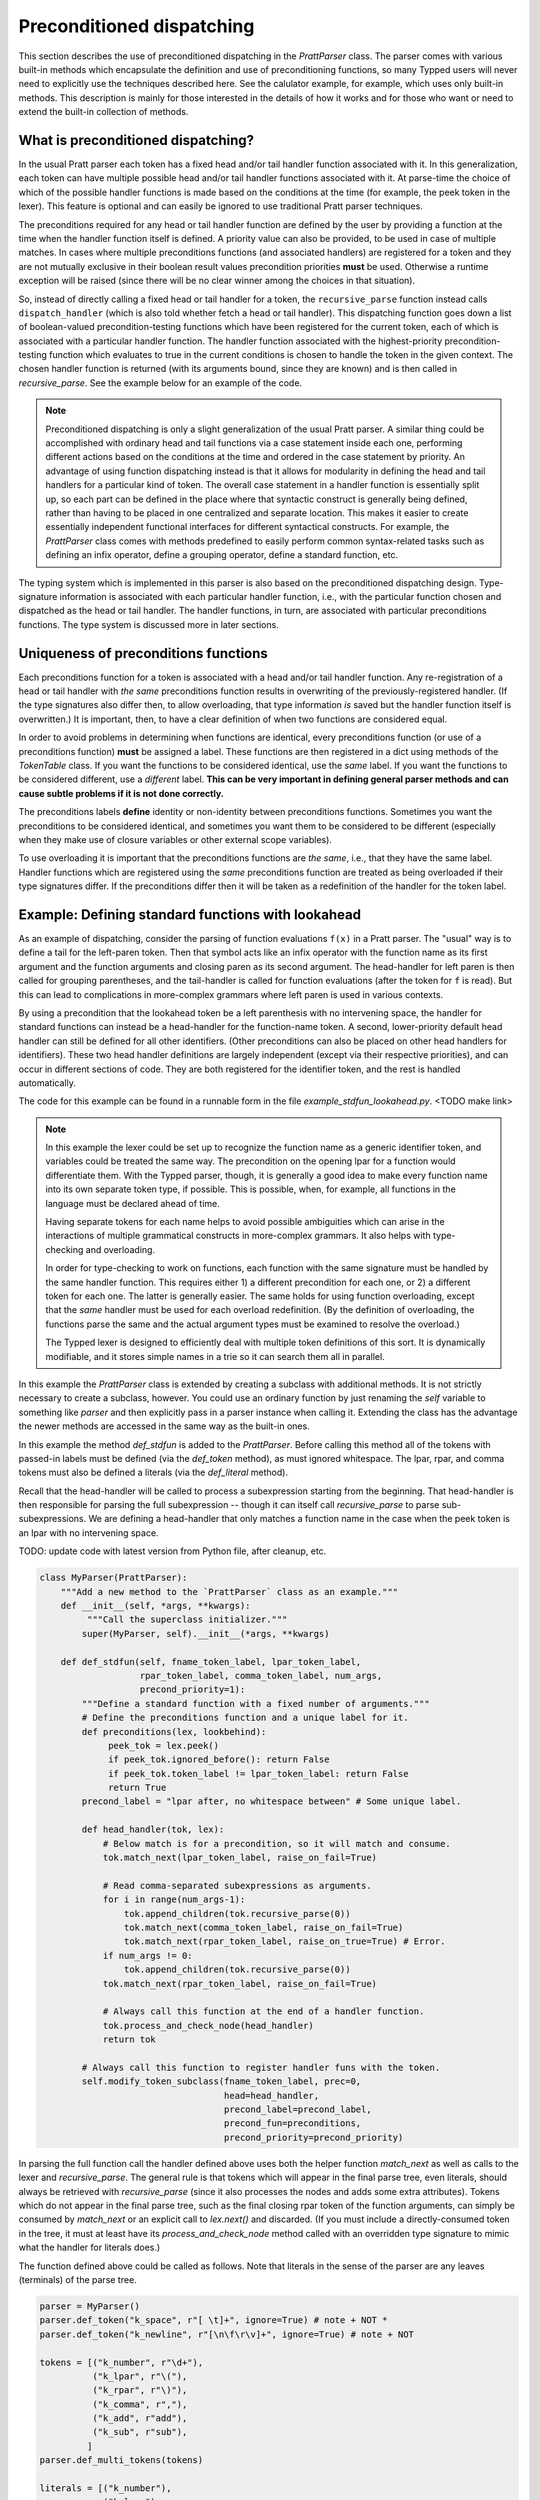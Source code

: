 
Preconditioned dispatching
==========================

This section describes the use of preconditioned dispatching in the
`PrattParser` class.  The parser comes with various built-in methods which
encapsulate the definition and use of preconditioning functions, so many Typped
users will never need to explicitly use the techniques described here.  See the
calulator example, for example, which uses only built-in methods.  This
description is mainly for those interested in the details of how it works and
for those who want or need to extend the built-in collection of methods.

What is preconditioned dispatching?
-----------------------------------

In the usual Pratt parser each token has a fixed head and/or tail handler
function associated with it.  In this generalization, each token can have
multiple possible head and/or tail handler functions associated with it.  At
parse-time the choice of which of the possible handler functions is made based
on the conditions at the time (for example, the peek token in the lexer).  This
feature is optional and can easily be ignored to use traditional Pratt parser
techniques.

The preconditions required for any head or tail handler function are defined by
the user by providing a function at the time when the handler function itself
is defined.  A priority value can also be provided, to be used in case of
multiple matches.  In cases where multiple preconditions functions (and
associated handlers) are registered for a token and they are not mutually
exclusive in their boolean result values precondition priorities **must** be
used.  Otherwise a runtime exception will be raised (since there will be no
clear winner among the choices in that situation).

So, instead of directly calling a fixed head or tail handler for a token, the
``recursive_parse`` function instead calls ``dispatch_handler`` (which is also
told whether fetch a head or tail handler).  This dispatching function goes
down a list of boolean-valued precondition-testing functions which have been
registered for the current token, each of which is associated with a particular
handler function.  The handler function associated with the highest-priority
precondition-testing function which evaluates to true in the current conditions
is chosen to handle the token in the given context.  The chosen handler
function is returned (with its arguments bound, since they are known) and is
then called in `recursive_parse`.  See the example below for an example of the
code.

.. note::

   Preconditioned dispatching is only a slight generalization of the usual
   Pratt parser.  A similar thing could be accomplished with ordinary head and
   tail functions via a case statement inside each one, performing different
   actions based on the conditions at the time and ordered in the case
   statement by priority.  An advantage of using function dispatching instead
   is that it allows for modularity in defining the head and tail handlers for
   a particular kind of token.  The overall case statement in a handler
   function is essentially split up, so each part can be defined in the place
   where that syntactic construct is generally being defined, rather than
   having to be placed in one centralized and separate location.  This makes it
   easier to create essentially independent functional interfaces for different
   syntactical constructs.  For example, the `PrattParser` class comes with
   methods predefined to easily perform common syntax-related tasks such as
   defining an infix operator, define a grouping operator, define a standard
   function, etc.

The typing system which is implemented in this parser is also based on the
preconditioned dispatching design.  Type-signature information is associated
with each particular handler function, i.e., with the particular function
chosen and dispatched as the head or tail handler.  The handler functions, in
turn, are associated with particular preconditions functions.  The type system
is discussed more in later sections.

Uniqueness of preconditions functions
-------------------------------------

Each preconditions function for a token is associated with a head and/or tail
handler function.  Any re-registration of a head or tail handler with *the same*
preconditions function results in overwriting of the previously-registered
handler.  (If the type signatures also differ then, to allow overloading, that
type information *is* saved but the handler function itself is overwritten.)  It
is important, then, to have a clear definition of when two functions are
considered equal.

In order to avoid problems in determining when functions are identical, every
preconditions function (or use of a preconditions function) **must** be
assigned a label.  These functions are then registered in a dict using methods
of the `TokenTable` class.  If you want the functions to be considered
identical, use the *same* label.  If you want the functions to be considered
different, use a *different* label.  **This can be very important in defining
general parser methods and can cause subtle problems if it is not done
correctly.**

The preconditions labels **define** identity or non-identity between
preconditions functions.  Sometimes you want the preconditions to be considered
identical, and sometimes you want them to be considered to be different (especially
when they make use of closure variables or other external scope variables).

To use overloading it is important that the preconditions functions are *the
same*, i.e., that they have the same label.  Handler functions which are
registered using the *same* preconditions function are treated as being
overloaded if their type signatures differ.  If the preconditions differ then
it will be taken as a redefinition of the handler for the token label.

Example: Defining standard functions with lookahead
---------------------------------------------------

As an example of dispatching, consider the parsing of function evaluations
``f(x)`` in a Pratt parser.   The "usual" way is to define a tail for the
left-paren token.  Then that symbol acts like an infix operator with the
function name as its first argument and the function arguments and closing
paren as its second argument.  The head-handler for left paren is then called
for grouping parentheses, and the tail-handler is called for function
evaluations (after the token for ``f`` is read).  But this can lead to
complications in more-complex grammars where left paren is used in various
contexts.

By using a precondition that the lookahead token be a left parenthesis with no
intervening space, the handler for standard functions can instead be a
head-handler for the function-name token.  A second, lower-priority default
head handler can still be defined for all other identifiers.  (Other
preconditions can also be placed on other head handlers for identifiers).
These two head handler definitions are largely independent (except via their
respective priorities), and can occur in different sections of code.  They are
both registered for the identifier token, and the rest is handled
automatically.

The code for this example can be found in a runnable form in the file
`example_stdfun_lookahead.py`.  <TODO make link>

.. note::

   In this example the lexer could be set up to recognize the function name as
   a generic identifier token, and variables could be treated the same way.
   The precondition on the opening lpar for a function would differentiate
   them.  With the Typped parser, though, it is generally a good idea to make
   every function name into its own separate token type, if possible.  This is
   possible, when, for example, all functions in the language must be declared
   ahead of time.
   
   Having separate tokens for each name helps to avoid possible ambiguities
   which can arise in the interactions of multiple grammatical constructs in
   more-complex grammars.  It also helps with type-checking and overloading.

   In order for type-checking to work on functions, each function with the same
   signature must be handled by the same handler function.  This requires
   either 1) a different precondition for each one, or 2) a different token for
   each one.  The latter is generally easier.  The same holds for using
   function overloading, except that the *same* handler must be used for each
   overload redefinition.  (By the definition of overloading, the functions
   parse the same and the actual argument types must be examined to resolve the
   overload.)
  
   The Typped lexer is designed to efficiently deal with multiple token
   definitions of this sort.  It is dynamically modifiable, and it stores
   simple names in a trie so it can search them all in parallel.

In this example the `PrattParser` class is extended by creating a subclass with
additional methods.  It is not strictly necessary to create a subclass,
however.  You could use an ordinary function by just renaming the `self`
variable to something like `parser` and then explicitly pass in a parser
instance when calling it.  Extending the class has the advantage the newer
methods are accessed in the same way as the built-in ones.

In this example the method `def_stdfun` is added to the `PrattParser`.  Before
calling this method all of the tokens with passed-in labels must be defined
(via the `def_token` method), as must ignored whitespace.  The lpar, rpar, and
comma tokens must also be defined a literals (via the `def_literal` method).

Recall that the head-handler will be called to process a subexpression starting
from the beginning.  That head-handler is then responsible for parsing the full
subexpression -- though it can itself call `recursive_parse` to parse
sub-subexpressions.  We are defining a head-handler that only matches a
function name in the case when the peek token is an lpar with no intervening
space.

TODO: update code with latest version from Python file, after cleanup, etc.

.. code-block:: python

   class MyParser(PrattParser):
       """Add a new method to the `PrattParser` class as an example."""
       def __init__(self, *args, **kwargs):
            """Call the superclass initializer."""
           super(MyParser, self).__init__(*args, **kwargs)

       def def_stdfun(self, fname_token_label, lpar_token_label,
                      rpar_token_label, comma_token_label, num_args,
                      precond_priority=1):
           """Define a standard function with a fixed number of arguments."""
           # Define the preconditions function and a unique label for it.
           def preconditions(lex, lookbehind):
                peek_tok = lex.peek()
                if peek_tok.ignored_before(): return False
                if peek_tok.token_label != lpar_token_label: return False
                return True
           precond_label = "lpar after, no whitespace between" # Some unique label.

           def head_handler(tok, lex):
               # Below match is for a precondition, so it will match and consume.
               tok.match_next(lpar_token_label, raise_on_fail=True)

               # Read comma-separated subexpressions as arguments.
               for i in range(num_args-1):
                   tok.append_children(tok.recursive_parse(0))
                   tok.match_next(comma_token_label, raise_on_fail=True)
                   tok.match_next(rpar_token_label, raise_on_true=True) # Error.
               if num_args != 0:
                   tok.append_children(tok.recursive_parse(0))
               tok.match_next(rpar_token_label, raise_on_fail=True)
          
               # Always call this function at the end of a handler function.
               tok.process_and_check_node(head_handler)
               return tok

           # Always call this function to register handler funs with the token.
           self.modify_token_subclass(fname_token_label, prec=0,
                                      head=head_handler,
                                      precond_label=precond_label,
                                      precond_fun=preconditions,
                                      precond_priority=precond_priority)

In parsing the full function call the handler defined above uses both the
helper function `match_next` as well as calls to the lexer and
`recursive_parse`.  The general rule is that tokens which will appear in the
final parse tree, even literals, should always be retrieved with
`recursive_parse` (since it also processes the nodes and adds some extra
attributes).  Tokens which do not appear in the final parse tree, such as the
final closing rpar token of the function arguments, can simply be consumed by
`match_next` or an explicit call to `lex.next()` and discarded.  (If you must
include a directly-consumed token in the tree, it must at least have its
`process_and_check_node` method called with an overridden type signature to
mimic what the handler for literals does.)

The function defined above could be called as follows.  Note that literals in
the sense of the parser are any leaves (terminals) of the parse tree.

.. code-block:: python

    parser = MyParser()
    parser.def_token("k_space", r"[ \t]+", ignore=True) # note + NOT *
    parser.def_token("k_newline", r"[\n\f\r\v]+", ignore=True) # note + NOT

    tokens = [("k_number", r"\d+"),
              ("k_lpar", r"\("),
              ("k_rpar", r"\)"),
              ("k_comma", r","),
              ("k_add", r"add"),
              ("k_sub", r"sub"),
             ]
    parser.def_multi_tokens(tokens)

    literals = [("k_number"),
                ("k_lpar"),
                ("k_rpar"),
               ]
    parser.def_multi_literals(literals)

    parser.def_stdfun("k_add", "k_lpar", "k_rpar", "k_comma", 2)
    parser.def_stdfun("k_sub", "k_lpar", "k_rpar", "k_comma", 2)

    print(parser.parse("add(4, sub(5, 6)").tree_repr())

When run, the above code produces this output:

::

   <k_add,'add'>
       <k_number,'4'>
       <k_sub,'sub'>
           <k_number,'5'>
           <k_number,'6'>

This example works, but is simplified from the actual `def_stdfun` method of
the Pratt parser class.  It assumes a fixed number of arguments and does not
make use of type data.  The function is still fairly general, though.  Note
that this function does not allow whitespace (ignored tokens) to occur between
the function name and the left parenthesis.  The preconditions function is
defined as a nested function, but it could alternately be passed in as another
argument to `def_stdfun`. 

Implementation
--------------

This section contains some low-level implementation details and can be skipped
by most users of the Typped package.

As far as the implementation of dispatching, the method ``dispatch_handler`` of
``TokenNode`` does the lookup and call of the handler functions.  Most users
will have no need to modify the basic parsing routines ``parse`` and
``recursive_parse``.  Nevertheless, this is what the code looks like when
dispatching is used.  It is a little simplified from the actual code in Typped
because it does not handler jops, null-string tokens, or error-checking.

.. code-block:: python

   def recursive_parse(subexp_prec):
       lex = self.token_table.lex
       curr_token = lex.next()
       head_handler = curr_token.dispatch_handler(HEAD, lex)
       processed_left = head_handler()
       lookbehind = [processed_left]

       while lex.peek().prec() > subexp_prec:
           curr_token = lex.next()
           tail_handler = curr_token.dispatch_handler(
                                  TAIL, lex, processed_left, lookbehind)
           processed_left = tail_handler()
           lookbehind.append(processed_left)

The lookup is performed by getting the list of precondition functions, ordered
by priority, and calling each one until one returns ``True`` based on the
current conditions.  The associated handler function is then executed.

The stored items in the dict are tuples containing the handler functions
themselves as well as other information, such as the precondition priority and
the associated handler function.

All the registered handler functions for a token label are stored in a static
dict attribute of the corresponding ``TokenNode`` subclass (after being passed
into ``modify_token_subclass`` via keyword arguments).  The dict is called
``handler_funs`` and is keyed by `HEAD` or `TAIL`.  For each type of handler
function, head or tail, there is an `OrderedDict` named tuples keyed by
precondition labels and having the following format::

     (precond_fun, precond_priority, handler_fun)

Each such ordered dict is sorted by the precondition priorities.

Internally, the preconditions functions for a token label are stored in a
static dict attribute of the corresponding ``TokenNode`` subclass called
``preconditions_dict``.  There are methods to register functions and
unregister them, as well as use a parser-global dict.  This dict is keyed by
the unique labels required for unique preconditions functions.

Defined type signatures (possibly overloaded, as a list) are stored as
attributes of the handler functions themselves.  Duplicates are not allowed,
and equality is defined by the `TypeSig` class' definition of `==`.  Note that
handler functions are in one-to-one correspondence with precondition labels
(possibly a default one if one is not specified), not overloaded signatures.
If something needs to have a unique handler function then it needs to have a
unique precondition label.  Evaluation functions, however, are saved with every
overloaded type signature associated with every handler function (i.e.,
one-to-one with the Cartesian product of the two).

